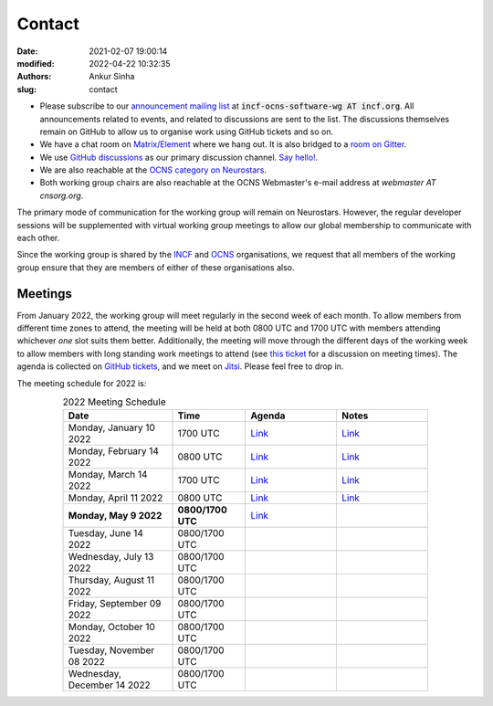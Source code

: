 Contact
#######
:date: 2021-02-07 19:00:14
:modified: 2022-04-22 10:32:35
:authors: Ankur Sinha
:slug: contact

- Please subscribe to our `announcement mailing list <https://lists.incf.org/cgi-bin/mailman/listinfo/incf-ocns-software-wg>`__ at :code:`incf-ocns-software-wg AT incf.org`. All announcements related to events, and related to discussions are sent to the list. The discussions themselves remain on GitHub to allow us to organise work using GitHub tickets and so on.
- We have a chat room on `Matrix/Element <https://matrix.to/#/#OCNS_Softwareworking group:gitter.im>`__ where we hang out. It is also bridged to a `room on Gitter <https://gitter.im/OCNS/Softwareworking group>`__.
- We use `GitHub discussions <https://github.com/OCNS/Softwareworking group/discussions>`__ as our primary discussion channel. `Say hello! <https://github.com/OCNS/Softwareworking group/discussions/12>`__.
- We are also reachable at the `OCNS category on Neurostars <https://neurostars.org/c/institutions/ocns/30>`__.
- Both working group chairs are also reachable at the OCNS Webmaster's e-mail address at `webmaster AT cnsorg.org`.

The primary mode of communication for the working group will remain on Neurostars.
However, the regular developer sessions will be supplemented with virtual working group meetings to allow our global membership to communicate with each other.

Since the working group is shared by the INCF_ and OCNS_ organisations, we request that all members of the working group ensure that they are members of either of these organisations also.

Meetings
--------

From January 2022, the working group will meet regularly in the second week of each month.
To allow members from different time zones to attend, the meeting will be held at both 0800 UTC and 1700 UTC with members attending whichever *one* slot suits them better.
Additionally, the meeting will move through the different days of the working week to allow members with long standing work meetings to attend (see `this ticket <https://github.com/OCNS/SoftwareWG/issues/66>`__ for a discussion on meeting times).
The agenda is collected on `GitHub tickets <https://github.com/OCNS/SoftwareWG/labels/C%3A%20Meeting>`__, and we meet on `Jitsi <https://meet.jit.si/moderated/27ddeaff25933944fea1937f182235d48de7c2dd59dc2f84f8eebb26a8fc07ab>`__.
Please feel free to drop in.

The meeting schedule for 2022 is:

.. csv-table:: 2022 Meeting Schedule
   :header: "Date", "Time", "Agenda", "Notes"
   :width: 80%
   :widths: 30, 20, 25, 25
   :align: center
   :class: table table-striped table-bordered

    "Monday, January 10 2022", "1700 UTC", "`Link <https://github.com/OCNS/SoftwareWG/issues/56>`__", "`Link <{filename}/20220204-wg-meeting-10-january-2022.rst>`__"
    "Monday, February 14 2022", "0800 UTC", "`Link <https://github.com/OCNS/SoftwareWG/issues/59>`__", "`Link <{filename}/20220302-wg-meeting-14-february-2022.rst>`__"
    "Monday, March 14 2022", "1700 UTC", "`Link <https://github.com/OCNS/SoftwareWG/issues/60>`__", "`Link <{filename}/20220401-wg-meeting-14-march-2022.rst>`__"
    "Monday, April 11 2022", "0800 UTC", "`Link <https://github.com/OCNS/SoftwareWG/issues/65>`__", "`Link <{filename}/20220421-wg-meeting-11-april-2022.rst>`__"
    "**Monday, May 9 2022**", "**0800/1700 UTC**", "`Link <https://github.com/OCNS/SoftwareWG/issues/90>`__", ""
    "Tuesday, June 14 2022", "0800/1700 UTC", "", ""
    "Wednesday, July 13 2022", "0800/1700 UTC", "", ""
    "Thursday, August 11 2022", "0800/1700 UTC", "", ""
    "Friday, September 09 2022", "0800/1700 UTC", "", ""
    "Monday, October 10 2022", "0800/1700 UTC", "", ""
    "Tuesday, November 08 2022", "0800/1700 UTC", "", ""
    "Wednesday, December 14 2022", "0800/1700 UTC", "", ""


.. _INCF: https://incf.org
.. _OCNS: http://www.cnsorg.org
